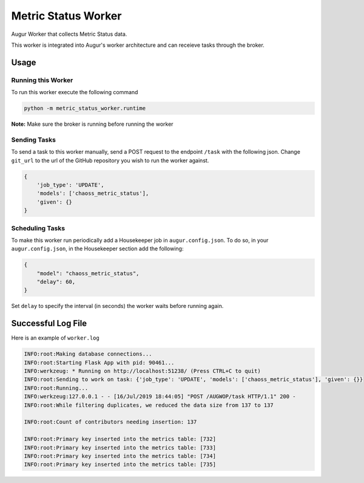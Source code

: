 Metric Status Worker
===================

Augur Worker that collects Metric Status data.

This worker is integrated into Augur's worker architecture and can receieve tasks through the broker.

Usage
-----

Running this Worker
********

To run this worker execute the following command

.. code:: bash

    python -m metric_status_worker.runtime


**Note:** Make sure the broker is running before running the worker

Sending Tasks
********

To send a task to this worker manually, send a POST request to the endpoint ``/task``
with the following json. Change ``git_url`` to the url of the GitHub repository you wish
to run the worker against.

.. code:: javascript

    {
        'job_type': 'UPDATE',
        'models': ['chaoss_metric_status'],
        'given': {}
    }

Scheduling Tasks
********
To make this worker run periodically add a Housekeeper job in ``augur.config.json``.
To do so, in your ``augur.config.json``, in the Housekeeper section add the following:

.. code:: javascript

    {
        "model": "chaoss_metric_status",
        "delay": 60,
    }

Set ``delay`` to specify the interval (in seconds) the worker waits before running again.


Successful Log File
-----
Here is an example of ``worker.log``

.. code-block::

    INFO:root:Making database connections...
    INFO:root:Starting Flask App with pid: 90461...
    INFO:werkzeug: * Running on http://localhost:51238/ (Press CTRL+C to quit)
    INFO:root:Sending to work on task: {'job_type': 'UPDATE', 'models': ['chaoss_metric_status'], 'given': {}}
    INFO:root:Running...
    INFO:werkzeug:127.0.0.1 - - [16/Jul/2019 18:44:05] "POST /AUGWOP/task HTTP/1.1" 200 -
    INFO:root:While filtering duplicates, we reduced the data size from 137 to 137

    INFO:root:Count of contributors needing insertion: 137

    INFO:root:Primary key inserted into the metrics table: [732]
    INFO:root:Primary key inserted into the metrics table: [733]
    INFO:root:Primary key inserted into the metrics table: [734]
    INFO:root:Primary key inserted into the metrics table: [735]
